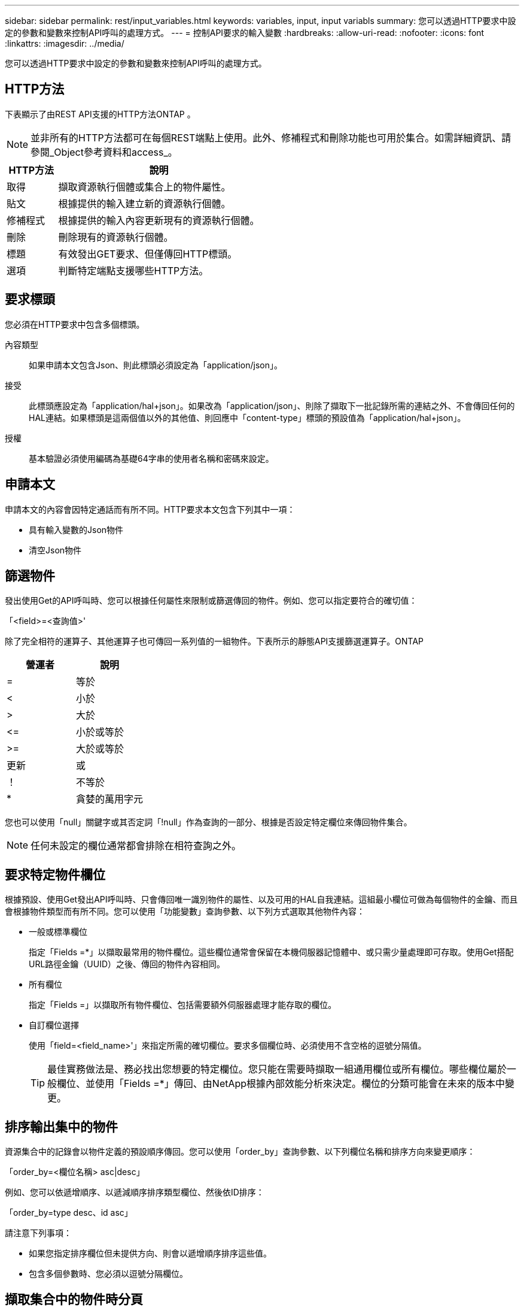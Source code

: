 ---
sidebar: sidebar 
permalink: rest/input_variables.html 
keywords: variables, input, input variabls 
summary: 您可以透過HTTP要求中設定的參數和變數來控制API呼叫的處理方式。 
---
= 控制API要求的輸入變數
:hardbreaks:
:allow-uri-read: 
:nofooter: 
:icons: font
:linkattrs: 
:imagesdir: ../media/


[role="lead"]
您可以透過HTTP要求中設定的參數和變數來控制API呼叫的處理方式。



== HTTP方法

下表顯示了由REST API支援的HTTP方法ONTAP 。


NOTE: 並非所有的HTTP方法都可在每個REST端點上使用。此外、修補程式和刪除功能也可用於集合。如需詳細資訊、請參閱_Object參考資料和access_。

[cols="20,80"]
|===
| HTTP方法 | 說明 


| 取得 | 擷取資源執行個體或集合上的物件屬性。 


| 貼文 | 根據提供的輸入建立新的資源執行個體。 


| 修補程式 | 根據提供的輸入內容更新現有的資源執行個體。 


| 刪除 | 刪除現有的資源執行個體。 


| 標題 | 有效發出GET要求、但僅傳回HTTP標頭。 


| 選項 | 判斷特定端點支援哪些HTTP方法。 
|===


== 要求標頭

您必須在HTTP要求中包含多個標頭。

內容類型:: 如果申請本文包含Json、則此標頭必須設定為「application/json」。
接受:: 此標頭應設定為「application/hal+json」。如果改為「application/json」、則除了擷取下一批記錄所需的連結之外、不會傳回任何的HAL連結。如果標頭是這兩個值以外的其他值、則回應中「content-type」標頭的預設值為「application/hal+json」。
授權:: 基本驗證必須使用編碼為基礎64字串的使用者名稱和密碼來設定。




== 申請本文

申請本文的內容會因特定通話而有所不同。HTTP要求本文包含下列其中一項：

* 具有輸入變數的Json物件
* 清空Json物件




== 篩選物件

發出使用Get的API呼叫時、您可以根據任何屬性來限制或篩選傳回的物件。例如、您可以指定要符合的確切值：

「<field>=<查詢值>'

除了完全相符的運算子、其他運算子也可傳回一系列值的一組物件。下表所示的靜態API支援篩選運算子。ONTAP

|===
| 營運者 | 說明 


| = | 等於 


| < | 小於 


| > | 大於 


| \<= | 小於或等於 


| >= | 大於或等於 


| 更新 | 或 


| ！ | 不等於 


| * | 貪婪的萬用字元 
|===
您也可以使用「null」關鍵字或其否定詞「!null」作為查詢的一部分、根據是否設定特定欄位來傳回物件集合。


NOTE: 任何未設定的欄位通常都會排除在相符查詢之外。



== 要求特定物件欄位

根據預設、使用Get發出API呼叫時、只會傳回唯一識別物件的屬性、以及可用的HAL自我連結。這組最小欄位可做為每個物件的金鑰、而且會根據物件類型而有所不同。您可以使用「功能變數」查詢參數、以下列方式選取其他物件內容：

* 一般或標準欄位
+
指定「Fields =*」以擷取最常用的物件欄位。這些欄位通常會保留在本機伺服器記憶體中、或只需少量處理即可存取。使用Get搭配URL路徑金鑰（UUID）之後、傳回的物件內容相同。

* 所有欄位
+
指定「Fields =」以擷取所有物件欄位、包括需要額外伺服器處理才能存取的欄位。

* 自訂欄位選擇
+
使用「field=<field_name>'」來指定所需的確切欄位。要求多個欄位時、必須使用不含空格的逗號分隔值。

+

TIP: 最佳實務做法是、務必找出您想要的特定欄位。您只能在需要時擷取一組通用欄位或所有欄位。哪些欄位屬於一般欄位、並使用「Fields =*」傳回、由NetApp根據內部效能分析來決定。欄位的分類可能會在未來的版本中變更。





== 排序輸出集中的物件

資源集合中的記錄會以物件定義的預設順序傳回。您可以使用「order_by」查詢參數、以下列欄位名稱和排序方向來變更順序：

「order_by=<欄位名稱> asc|desc」

例如、您可以依遞增順序、以遞減順序排序類型欄位、然後依ID排序：

「order_by=type desc、id asc」

請注意下列事項：

* 如果您指定排序欄位但未提供方向、則會以遞增順序排序這些值。
* 包含多個參數時、您必須以逗號分隔欄位。




== 擷取集合中的物件時分頁

使用Get存取同一類型物件的集合時發出API呼叫ONTAP 、根據兩個限制、嘗試傳回盡可能多的物件。您可以使用要求上的其他查詢參數來控制這些限制。針對特定Get要求所達成的第一個限制會終止要求、因此會限制傳回的記錄數目。


NOTE: 如果要求在重複所有物件之前結束、回應會包含擷取下一批記錄所需的連結。

限制物件數量:: 根據預設、ONTAP 針對Get要求、最多可傳回10、000個物件。您可以使用「max_Records」查詢參數來變更此限制。例如：
+
--
"Marax_Records=20"

實際傳回的物件數目可能會低於有效的最大值、取決於相關的時間限制、以及系統中的物件總數。

--
限制擷取物件所用的時間:: 根據預設、ONTAP 在允許的取得要求時間內、將盡可能多的物件傳回。預設的逾時時間為15秒。您可以使用「RETON_Timeout」查詢參數來變更此限制。例如：
+
--
"RETON_Timeout=5"

實際傳回的物件數目可能會低於有效的最大值、這是根據物件數目的相關限制、以及系統中的物件總數而定。

--
縮小結果集:: 如有需要、您可以將這兩個參數與其他查詢參數結合、以縮小結果集範圍。例如、下列項目最多會傳回指定時間之後產生的10個EMS事件：
+
--
`time\=> 2018-04-04T15:41:29.140265Z&max_records=10`

您可以針對物件發出多個分頁要求。每次後續的API呼叫都應根據最後結果集中的最新事件、使用新的時間值。

--




== 大小屬性

某些API呼叫所使用的輸入值以及某些查詢參數均為數值。您可以選擇使用下表所示的字尾、而不是提供以位元組為單位的整數。

[cols="20,80"]
|===
| 後置 | 說明 


| KB | KB千位元組（1024位元組）或Kibibibyte 


| MB | MB MB（KB x 1024位元組）或百萬位元組 


| GB | GB GB GB（MB x 1024位元組）或GB 


| TB | TB TB TB（GB x 1024位元組）或TB位元組 


| PB | PB PB PB（TB x 1024位元組）或pibibbytes 
|===
.相關資訊
* link:object_references_and_access.html["物件參考與存取"]

